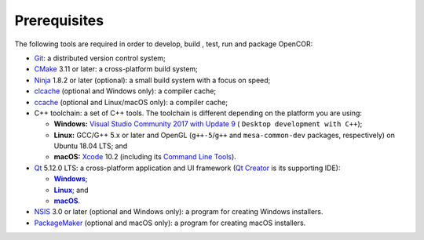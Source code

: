 .. _prerequisites:

===============
 Prerequisites
===============

The following tools are required in order to develop, build , test, run and package OpenCOR:

- `Git <https://git-scm.com/>`__: a distributed version control system;
- `CMake <https://www.cmake.org/>`__ 3.11 or later: a cross-platform build system;
- `Ninja <https://ninja-build.org/>`__ 1.8.2 or later (optional): a small build system with a focus on speed;
- `clcache <https://github.com/frerich/clcache>`__ (optional and Windows only): a compiler cache;
- `ccache <https://ccache.samba.org/>`__ (optional and Linux/macOS only): a compiler cache;
- C++ toolchain: a set of C++ tools.
  The toolchain is different depending on the platform you are using:

  - **Windows:** `Visual Studio Community 2017 with Update 9 <https://www.visualstudio.com/downloads/download-visual-studio-vs>`__ ( ``Desktop development with C++``);
  - **Linux:** GCC/G++ 5.x or later and OpenGL (``g++-5``/``g++`` and ``mesa-common-dev`` packages, respectively) on Ubuntu 18.04 LTS; and
  - **macOS:** `Xcode <https://developer.apple.com/xcode/>`__ 10.2 (including its `Command Line Tools <https://developer.apple.com/downloads/?q=Command%20Line%20Tools>`__).

- `Qt <https://www.qt.io/>`__ 5.12.0 LTS: a cross-platform application and UI framework (`Qt Creator <https://www.qt.io/qt-features-libraries-apis-tools-and-ide/#ide>`__ is its supporting IDE):

  - |Windows|_;
  - |Linux|_; and
  - |macOS|_.

  .. |Windows| replace:: **Windows**
  .. _Windows: https://download.qt.io/official_releases/online_installers/qt-unified-windows-x86-online.exe

  .. |Linux| replace:: **Linux**
  .. _Linux: https://download.qt.io/official_releases/online_installers/qt-unified-linux-x64-online.run

  .. |macOS| replace:: **macOS**
  .. _macOS: https://download.qt.io/official_releases/online_installers/qt-unified-mac-x64-online.dmg

- `NSIS <https://nsis.sourceforge.io/>`__ 3.0 or later (optional and Windows only): a program for creating Windows installers.
- `PackageMaker <https://developer.apple.com/downloads/?q=Auxiliary%20tools%20for%20Xcode%20-%20Late%20July%202012>`__ (optional and macOS only): a program for creating macOS installers.
